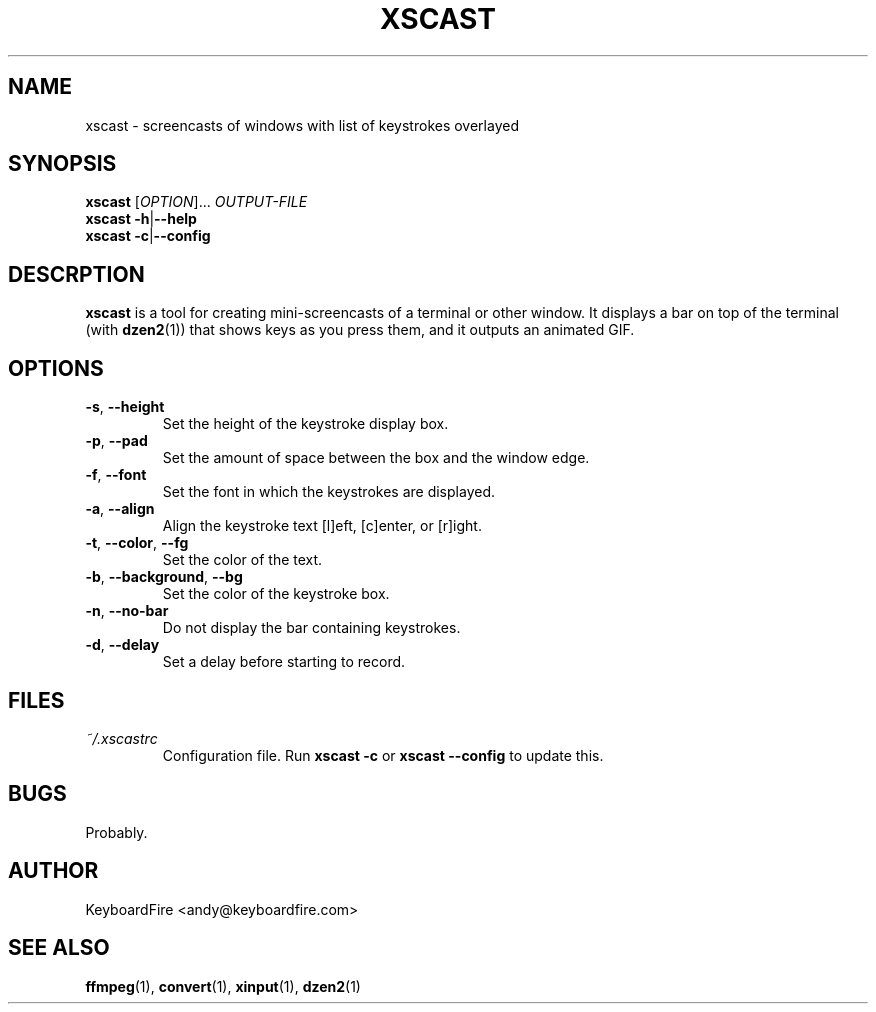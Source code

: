 .TH XSCAST 1 "2016-07-11"
.SH NAME
xscast \- screencasts of windows with list of keystrokes overlayed
.SH SYNOPSIS
.B xscast
[\fIOPTION\fR]...
\fIOUTPUT-FILE\fR
.br
.B xscast
\fB\-h\fR|\fB\-\-help\fR
.br
.B xscast
\fB\-c\fR|\fB\-\-config\fR
.SH DESCRPTION
.B xscast
is a tool for creating mini-screencasts of a terminal or other window. It
displays a bar on top of the terminal (with
.BR dzen2 (1))
that shows keys as you press them, and it outputs an animated GIF.
.SH OPTIONS
.TP
.BR \-s ", " \-\-height
Set the height of the keystroke display box.
.TP
.BR \-p ", " \-\-pad
Set the amount of space between the box and the window edge.
.TP
.BR \-f ", " \-\-font
Set the font in which the keystrokes are displayed.
.TP
.BR \-a ", " \-\-align
Align the keystroke text [l]eft, [c]enter, or [r]ight.
.TP
.BR \-t ", " \-\-color ", " --fg
Set the color of the text.
.TP
.BR \-b ", " \-\-background ", " --bg
Set the color of the keystroke box.
.TP
.BR \-n ", " \-\-no-bar
Do not display the bar containing keystrokes.
.TP
.BR \-d ", " \-\-delay
Set a delay before starting to record.
.SH FILES
.TP
.I ~/.xscastrc
Configuration file. Run
.B xscast -c
or
.B xscast --config
to update this.
.SH BUGS
Probably.
.SH AUTHOR
KeyboardFire <andy@keyboardfire.com>
.SH SEE ALSO
.BR ffmpeg (1),
.BR convert (1),
.BR xinput (1),
.BR dzen2 (1)
